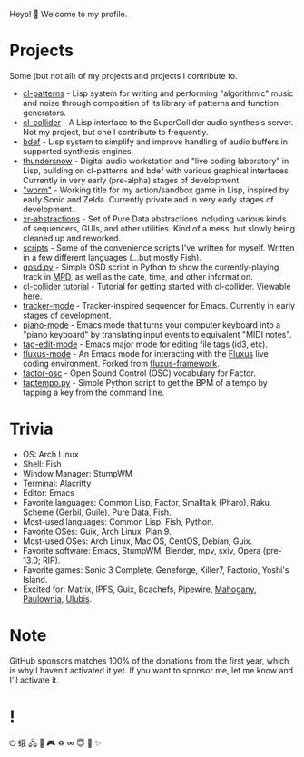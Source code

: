 Heyo! 👋 Welcome to my profile.

* Projects

Some (but not all) of my projects and projects I contribute to.

- [[https://github.com/defaultxr/cl-patterns][cl-patterns]] - Lisp system for writing and performing "algorithmic" music and noise through composition of its library of patterns and function generators.
- [[https://github.com/byulparan/cl-collider][cl-collider]] - A Lisp interface to the SuperCollider audio synthesis server. Not my project, but one I contribute to frequently.
- [[https://github.com/defaultxr/bdef][bdef]] - Lisp system to simplify and improve handling of audio buffers in supported synthesis engines.
- [[https://github.com/defaultxr/thundersnow][thundersnow]] - Digital audio workstation and "live coding laboratory" in Lisp, building on cl-patterns and bdef with various graphical interfaces. Currently in very early (pre-alpha) stages of development.
- [[https://github.com/defaultxr/worm]["worm"]] - Working title for my action/sandbox game in Lisp, inspired by early Sonic and Zelda. Currently private and in very early stages of development.
- [[https://github.com/defaultxr/xr-abstractions][xr-abstractions]] - Set of Pure Data abstractions including various kinds of sequencers, GUIs, and other utilities. Kind of a mess, but slowly being cleaned up and reworked.
- [[https://github.com/defaultxr/scripts][scripts]] - Some of the convenience scripts I've written for myself. Written in a few different languages (...but mostly Fish).
- [[https://github.com/defaultxr/gosd.py][gosd.py]] - Simple OSD script in Python to show the currently-playing track in [[https://musicpd.org][MPD]], as well as the date, time, and other information.
- [[https://github.com/defaultxr/cl-collider-tutorial][cl-collider tutorial]] - Tutorial for getting started with cl-collider. Viewable [[https://defaultxr.github.io/cl-collider-tutorial/][here]].
- [[https://github.com/defaultxr/tracker-mode][tracker-mode]] - Tracker-inspired sequencer for Emacs. Currently in early stages of development.
- [[https://github.com/defaultxr/piano-mode][piano-mode]] - Emacs mode that turns your computer keyboard into a "piano keyboard" by translating input events to equivalent "MIDI notes".
- [[https://github.com/defaultxr/tag-edit-mode][tag-edit-mode]] - Emacs major mode for editing file tags (id3, etc).
- [[https://github.com/defaultxr/fluxus-mode][fluxus-mode]] - An Emacs mode for interacting with the [[http://www.pawfal.org/fluxus/][Fluxus]] live coding environment. Forked from [[https://github.com/lesbroot/fluxus-framework][fluxus-framework]].
- [[https://github.com/defaultxr/factor-osc][factor-osc]] - Open Sound Control (OSC) vocabulary for Factor.
- [[https://github.com/defaultxr/taptempo.py][taptempo.py]] - Simple Python script to get the BPM of a tempo by tapping a key from the command line.

* Trivia

- OS: Arch Linux
- Shell: Fish
- Window Manager: StumpWM
- Terminal: Alacritty
- Editor: Emacs
- Favorite languages: Common Lisp, Factor, Smalltalk (Pharo), Raku, Scheme (Gerbil, Guile), Pure Data, Fish.
- Most-used languages: Common Lisp, Fish, Python.
- Favorite OSes: Guix, Arch Linux, Plan 9.
- Most-used OSes: Arch Linux, Mac OS, CentOS, Debian, Guix.
- Favorite software: Emacs, StumpWM, Blender, mpv, sxiv, Opera (pre-13.0; RIP).
- Favorite games: Sonic 3 Complete, Geneforge, Killer7, Factorio, Yoshi's Island.
- Excited for: Matrix, IPFS, Guix, Bcachefs, Pipewire, [[https://github.com/stumpwm/mahogany][Mahogany]], [[https://github.com/stumpwm/paulownia][Paulownia]], [[https://github.com/malcolmstill/ulubis][Ulubis]].

* Note

GitHub sponsors matches 100% of the donations from the first year, which is why I haven't activated it yet. If you want to sponsor me, let me know and I'll activate it.

* !

⏻ 蛾 🖧 🎵 🎮 ♽ ∞ 😇 🐾 ✨

